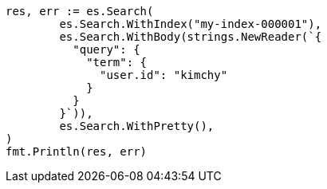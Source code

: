 // Generated from search-search_614a5520d02b015e33b86f85e38a5342_test.go
//
[source, go]
----
res, err := es.Search(
	es.Search.WithIndex("my-index-000001"),
	es.Search.WithBody(strings.NewReader(`{
	  "query": {
	    "term": {
	      "user.id": "kimchy"
	    }
	  }
	}`)),
	es.Search.WithPretty(),
)
fmt.Println(res, err)
----
